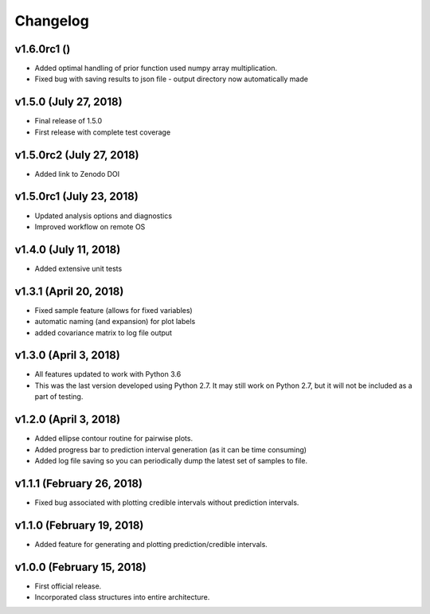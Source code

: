 Changelog
=========

v1.6.0rc1 ()
----------------------
- Added optimal handling of prior function used numpy array multiplication.
- Fixed bug with saving results to json file - output directory now automatically made


v1.5.0 (July 27, 2018)
----------------------
- Final release of 1.5.0
- First release with complete test coverage

v1.5.0rc2 (July 27, 2018)
-------------------------
- Added link to Zenodo DOI

v1.5.0rc1 (July 23, 2018)
-------------------------
- Updated analysis options and diagnostics
- Improved workflow on remote OS

v1.4.0 (July 11, 2018)
----------------------
- Added extensive unit tests

v1.3.1 (April 20, 2018)
-----------------------
- Fixed sample feature (allows for fixed variables)
- automatic naming (and expansion) for plot labels
- added covariance matrix to log file output

v1.3.0 (April 3, 2018)
----------------------
- All features updated to work with Python 3.6
- This was the last version developed using Python 2.7.  It may still work on Python 2.7, but it will not be included as a part of testing.

v1.2.0 (April 3, 2018)
----------------------
- Added ellipse contour routine for pairwise plots.
- Added progress bar to prediction interval generation (as it can be time consuming)
- Added log file saving so you can periodically dump the latest set of samples to file.

v1.1.1 (February 26, 2018)
--------------------------
- Fixed bug associated with plotting credible intervals without prediction intervals.

v1.1.0 (February 19, 2018)
--------------------------
- Added feature for generating and plotting prediction/credible intervals.

v1.0.0 (February 15, 2018)
--------------------------
- First official release.
- Incorporated class structures into entire architecture.
